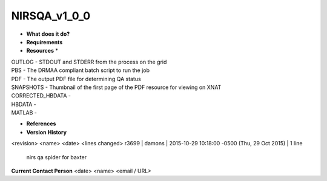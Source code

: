 NIRSQA_v1_0_0
=============

* **What does it do?**

* **Requirements**

* **Resources** *
| OUTLOG - STDOUT and STDERR from the process on the grid
| PBS - The DRMAA compliant batch script to run the job
| PDF - The output PDF file for determining QA status
| SNAPSHOTS - Thumbnail of the first page of the PDF resource for viewing on XNAT
| CORRECTED_HBDATA -
| HBDATA -
| MATLAB -

* **References**

* **Version History**
<revision> <name> <date> <lines changed>
r3699 | damons | 2015-10-29 10:18:00 -0500 (Thu, 29 Oct 2015) | 1 line
	nirs qa spider for baxter

 
**Current Contact Person**
<date> <name> <email / URL> 

	
